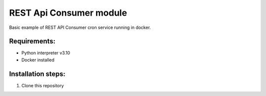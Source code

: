 =====
REST Api Consumer module
=====


Basic example of REST API Consumer cron service running in docker.


Requirements:
--------

- Python interpreter v3.10
- Docker installed


Installation steps:
--------

1. Clone this repository